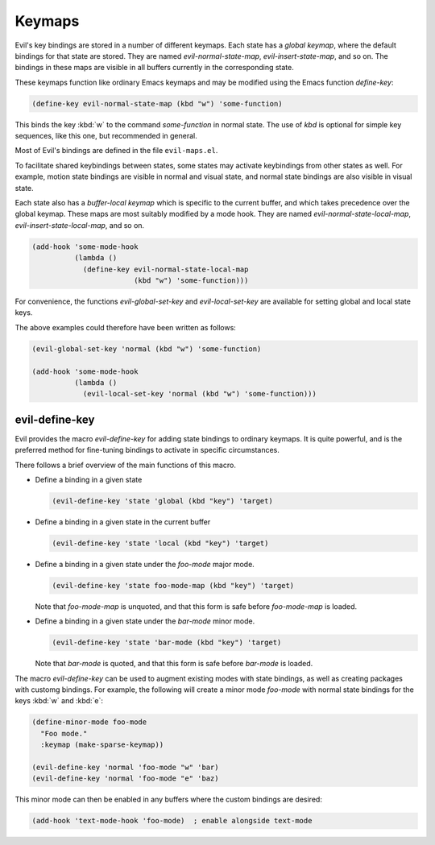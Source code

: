 Keymaps
=======

Evil's key bindings are stored in a number of different keymaps.  Each
state has a *global keymap*, where the default bindings for that state
are stored.  They are named *evil-normal-state-map*,
*evil-insert-state-map*, and so on.  The bindings in these maps are
visible in all buffers currently in the corresponding state.

These keymaps function like ordinary Emacs keymaps and may be modified
using the Emacs function *define-key*:

.. code-block:: elisp

   (define-key evil-normal-state-map (kbd "w") 'some-function)

This binds the key :kbd:`w` to the command *some-function* in normal
state.  The use of *kbd* is optional for simple key sequences, like
this one, but recommended in general.

Most of Evil's bindings are defined in the file ``evil-maps.el``.

To facilitate shared keybindings between states, some states may
activate keybindings from other states as well.  For example, motion
state bindings are visible in normal and visual state, and normal
state bindings are also visible in visual state.

Each state also has a *buffer-local keymap* which is specific to the
current buffer, and which takes precedence over the global keymap.
These maps are most suitably modified by a mode hook.  They are named
*evil-normal-state-local-map*, *evil-insert-state-local-map*, and so
on.

.. code-block:: elisp

   (add-hook 'some-mode-hook
             (lambda ()
               (define-key evil-normal-state-local-map
                           (kbd "w") 'some-function)))

For convenience, the functions *evil-global-set-key* and
*evil-local-set-key* are available for setting global and local state
keys.

.. elisp:autofunction:: evil-global-set-key

.. elisp:autofunction:: evil-local-set-key

The above examples could therefore have been written as follows:

.. code-block:: elisp

   (evil-global-set-key 'normal (kbd "w") 'some-function)

   (add-hook 'some-mode-hook
             (lambda ()
               (evil-local-set-key 'normal (kbd "w") 'some-function)))


evil-define-key
---------------

Evil provides the macro *evil-define-key* for adding state bindings to
ordinary keymaps.  It is quite powerful, and is the preferred method
for fine-tuning bindings to activate in specific circumstances.

.. elisp:autofunction:: evil-define-key

There follows a brief overview of the main functions of this macro.

- Define a binding in a given state

  .. code-block:: elisp

     (evil-define-key 'state 'global (kbd "key") 'target)

- Define a binding in a given state in the current buffer

  .. code-block:: elisp

     (evil-define-key 'state 'local (kbd "key") 'target)

- Define a binding in a given state under the *foo-mode* major mode.

  .. code-block:: elisp

     (evil-define-key 'state foo-mode-map (kbd "key") 'target)

  Note that *foo-mode-map* is unquoted, and that this form is safe
  before *foo-mode-map* is loaded.

- Define a binding in a given state under the *bar-mode* minor mode.

  .. code-block:: elisp

     (evil-define-key 'state 'bar-mode (kbd "key") 'target)

  Note that *bar-mode* is quoted, and that this form is safe before
  *bar-mode* is loaded.


The macro *evil-define-key* can be used to augment existing modes with
state bindings, as well as creating packages with customg bindings.
For example, the following will create a minor mode *foo-mode* with
normal state bindings for the keys :kbd:`w` and :kbd:`e`:

.. code-block:: elisp

   (define-minor-mode foo-mode
     "Foo mode."
     :keymap (make-sparse-keymap))

   (evil-define-key 'normal 'foo-mode "w" 'bar)
   (evil-define-key 'normal 'foo-mode "e" 'baz)

This minor mode can then be enabled in any buffers where the custom
bindings are desired:

.. code-block:: elisp

   (add-hook 'text-mode-hook 'foo-mode)  ; enable alongside text-mode
